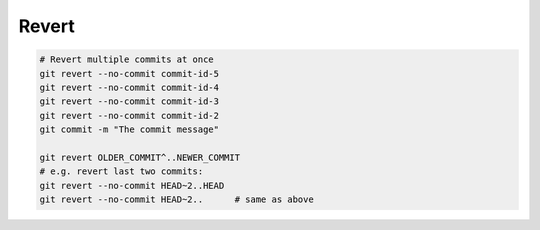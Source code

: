 
Revert
######

.. code-block:: sh

    # Revert multiple commits at once
    git revert --no-commit commit-id-5
    git revert --no-commit commit-id-4
    git revert --no-commit commit-id-3
    git revert --no-commit commit-id-2
    git commit -m "The commit message"

    git revert OLDER_COMMIT^..NEWER_COMMIT
    # e.g. revert last two commits:
    git revert --no-commit HEAD~2..HEAD
    git revert --no-commit HEAD~2..      # same as above
